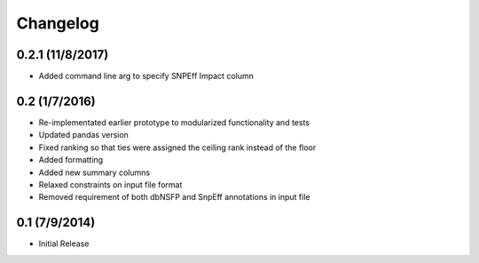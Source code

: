 Changelog
=========

0.2.1 (11/8/2017)
--------------
- Added command line arg to specify SNPEff Impact column

0.2 (1/7/2016)
--------------
- Re-implementated earlier prototype to modularized functionality and tests
- Updated pandas version
- Fixed ranking so that ties were assigned the ceiling rank instead of the floor
- Added formatting
- Added new summary columns
- Relaxed constraints on input file format
- Removed requirement of both dbNSFP and SnpEff annotations in input file

0.1 (7/9/2014)
--------------
- Initial Release
